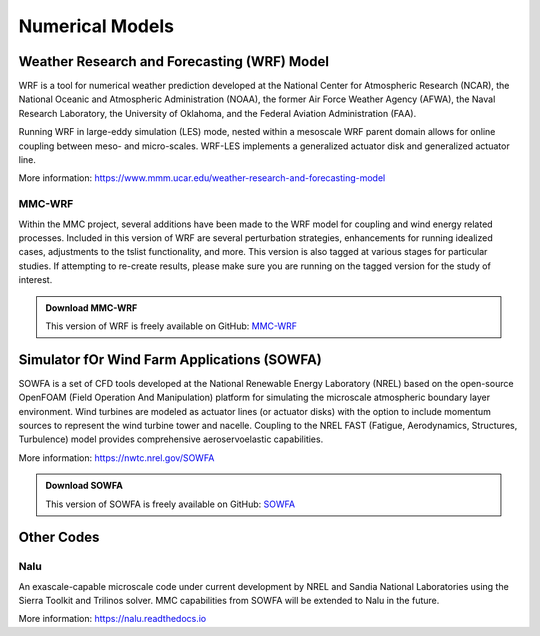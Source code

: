 ****************
Numerical Models
****************


Weather Research and Forecasting (WRF) Model
============================================
WRF is a tool for numerical weather prediction developed at the National Center
for Atmospheric Research (NCAR), the National Oceanic and Atmospheric
Administration (NOAA), the former Air Force Weather Agency (AFWA), the Naval
Research Laboratory, the University of Oklahoma, and the Federal Aviation
Administration (FAA).

Running WRF in large-eddy simulation (LES) mode, nested within a mesoscale WRF
parent domain allows for online coupling between meso- and micro-scales.
WRF-LES implements a generalized actuator disk and generalized actuator line.

More information: https://www.mmm.ucar.edu/weather-research-and-forecasting-model

MMC-WRF
-------
Within the MMC project, several additions have been made to the WRF model for coupling and wind energy related processes.
Included in this version of WRF are several perturbation strategies, enhancements for running idealized cases, adjustments to the tslist functionality, and more.
This version is also tagged at various stages for particular studies.
If attempting to re-create results, please make sure you are running on the tagged version for the study of interest.

.. admonition:: Download MMC-WRF

   This version of WRF is freely available on GitHub: `MMC-WRF <https://github.com/a2e-mmc/WRF>`_

Simulator fOr Wind Farm Applications (SOWFA)
============================================
SOWFA is a set of CFD tools developed at the National Renewable Energy Laboratory (NREL) based on
the open-source OpenFOAM (Field Operation And Manipulation) platform for
simulating the microscale atmospheric boundary layer environment. Wind turbines
are modeled as actuator lines (or actuator disks) with the option to include
momentum sources to represent the wind turbine tower and nacelle. Coupling to
the NREL FAST (Fatigue, Aerodynamics, Structures, Turbulence) model provides
comprehensive aeroservoelastic capabilities.  

More information: https://nwtc.nrel.gov/SOWFA

.. admonition:: Download SOWFA

   This version of SOWFA is freely available on GitHub: `SOWFA <https://github.com/a2e-mmc/SOWFA-models>`_



Other Codes
===========

Nalu
----
An exascale-capable microscale code under current development by NREL and Sandia
National Laboratories using the Sierra Toolkit and Trilinos solver. MMC
capabilities from SOWFA will be extended to Nalu in the future.

More information: https://nalu.readthedocs.io


